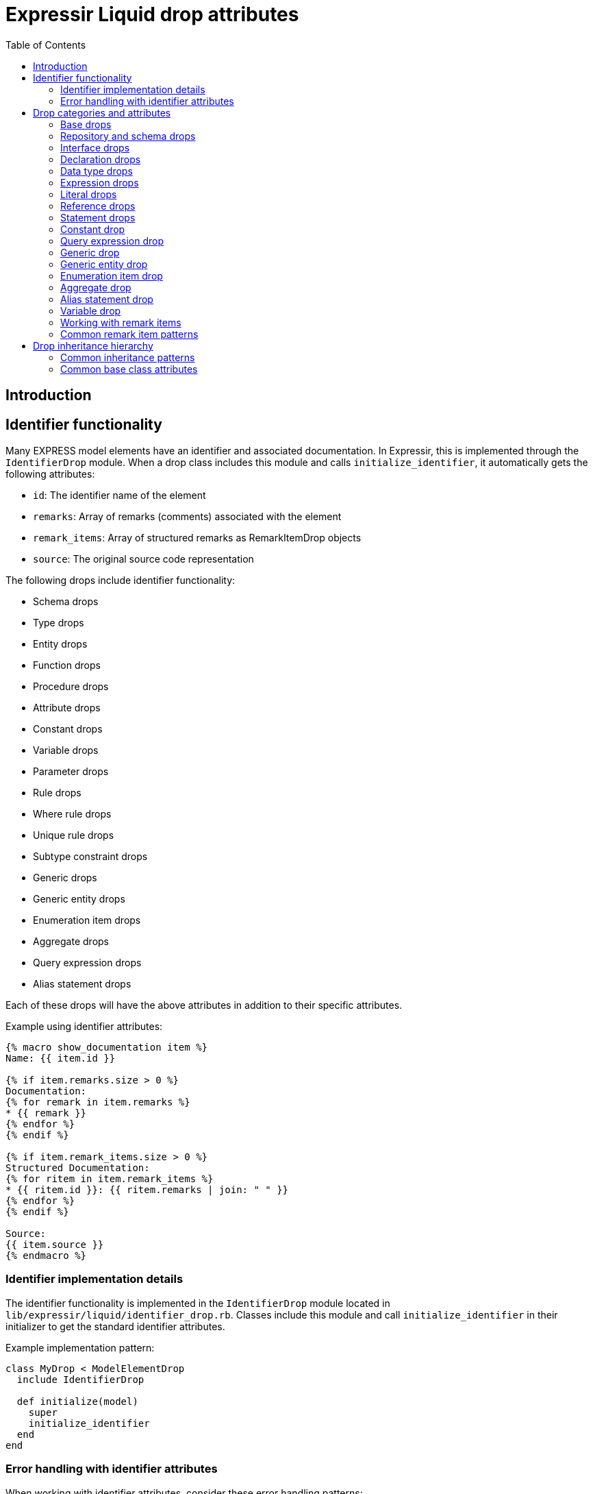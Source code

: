 = Expressir Liquid drop attributes
:toc:

== Introduction

== Identifier functionality

Many EXPRESS model elements have an identifier and associated documentation. In Expressir, this is implemented through the `IdentifierDrop` module. When a drop class includes this module and calls `initialize_identifier`, it automatically gets the following attributes:

* `id`: The identifier name of the element
* `remarks`: Array of remarks (comments) associated with the element
* `remark_items`: Array of structured remarks as RemarkItemDrop objects
* `source`: The original source code representation

The following drops include identifier functionality:

* Schema drops
* Type drops
* Entity drops
* Function drops
* Procedure drops
* Attribute drops
* Constant drops
* Variable drops
* Parameter drops
* Rule drops
* Where rule drops
* Unique rule drops  
* Subtype constraint drops
* Generic drops
* Generic entity drops
* Enumeration item drops
* Aggregate drops
* Query expression drops
* Alias statement drops

Each of these drops will have the above attributes in addition to their specific attributes.

Example using identifier attributes:
[source,liquid]
----
{% macro show_documentation item %}
Name: {{ item.id }}

{% if item.remarks.size > 0 %}
Documentation:
{% for remark in item.remarks %}
* {{ remark }}
{% endfor %}
{% endif %}

{% if item.remark_items.size > 0 %}
Structured Documentation:
{% for ritem in item.remark_items %}
* {{ ritem.id }}: {{ ritem.remarks | join: " " }}
{% endfor %}
{% endif %}

Source:
{{ item.source }}
{% endmacro %}
----

=== Identifier implementation details

The identifier functionality is implemented in the `IdentifierDrop` module located in `lib/expressir/liquid/identifier_drop.rb`. Classes include this module and call `initialize_identifier` in their initializer to get the standard identifier attributes.

Example implementation pattern:
[source,ruby]
----
class MyDrop < ModelElementDrop
  include IdentifierDrop
  
  def initialize(model)
    super
    initialize_identifier
  end
end
----

=== Error handling with identifier attributes

When working with identifier attributes, consider these error handling patterns:

[source,liquid]
----
{% macro safe_get_id item %}
  {% if item %}
    {% if item.id %}{{ item.id }}{% else %}[Unnamed]{% endif %}
  {% else %}
    [Invalid Item]
  {% endif %}
{% endmacro %}

{% macro safe_get_remarks item %}
  {% if item and item.remarks %}
    {% for remark in item.remarks %}
      - {{ remark }}
    {% endfor %}
  {% endif %}
{% endmacro %}

{% macro safe_get_source item %}
  {% if item and item.source %}{{ item.source }}{% else %}[No Source Available]{% endif %}
{% endmacro %}
----

== Drop categories and attributes

=== Base drops

==== ModelElementDrop

Base class for all drops.

Attributes:
* `_class`: Returns the class name of the model
* `file`: Returns the file path if the model responds to it
* `source`: Returns the source if the model responds to it

==== DeclarationDrop

Inherits from ModelElementDrop.

=== Repository and schema drops

==== RepositoryDrop

Represents the root container for schemas.

Attributes:
* `schemas`: Array of SchemaDrop objects

==== SchemaDrop

Represents an EXPRESS SCHEMA declaration. Includes identifier functionality.

Attributes:
* `id`: Schema name
* `remarks`: Array of remarks
* `remark_items`: Array of RemarkItemDrop objects
* `source`: Source code representation
* `file`: Schema file path
* `file_basename`: Base name of schema file
* `selected`: Boolean indicating if schema is selected
* `relative_path_prefix`: Relative path prefix for document
* `version`: SchemaVersionDrop object
* `interfaces`: Array of InterfaceDrop objects
* `constants`: Array of ConstantDrop objects
* `types`: Array of TypeDrop objects
* `entities`: Array of EntityDrop objects
* `subtype_constraints`: Array of SubtypeConstraintDrop objects
* `functions`: Array of FunctionDrop objects
* `rules`: Array of RuleDrop objects
* `procedures`: Array of ProcedureDrop objects
* `formatted`: Formatted string representation

==== SchemaVersionDrop

Represents schema version information.

Attributes:
* `value`: Version string value
* `items`: Array of SchemaVersionItemDrop objects

==== SchemaVersionItemDrop

Represents individual version items.

Attributes:
* `name`: Item name
* `value`: Item value

=== Interface drops

==== InterfaceDrop

Represents schema interfaces (USE FROM and REFERENCE FROM).

Attributes:
* `kind`: Interface kind ('use' or 'reference')
* `schema`: Reference to schema being interfaced
* `items`: Array of InterfaceItemDrop objects

==== InterfaceItemDrop

Represents items in an interface.

Attributes:
* `ref`: Reference to the interfaced item
* `id`: Identifier name

==== InterfacedItemDrop

Represents an item that has been interfaced.

Attributes:
* `id`: Identifier name
* `remarks`: Array of remarks
* `remark_items`: Array of RemarkItemDrop objects
* `base_item`: Reference to the original item

=== Declaration drops

==== AttributeDrop

Represents an entity attribute. Includes identifier functionality.

Attributes:
* `id`: Attribute name
* `remarks`: Array of remarks
* `remark_items`: Array of RemarkItemDrop objects
* `source`: Source code representation
* `kind`: Kind of attribute (explicit, derived, inverse)
* `supertype_attribute`: Reference to attribute in supertype if inherited
* `optional`: Boolean indicating if attribute is optional
* `type`: DataTypeDrop representing attribute type
* `expression`: ExpressionDrop for derived attributes

==== ConstantDrop

Represents schema-level constants. Includes identifier functionality.

Attributes:
* `id`: Constant name
* `remarks`: Array of remarks
* `remark_items`: Array of RemarkItemDrop objects
* `source`: Source code representation
* `type`: DataTypeDrop representing constant type
* `expression`: ExpressionDrop representing constant value

==== EntityDrop

Represents an EXPRESS entity. Includes identifier functionality.

Attributes:
* `id`: Entity name
* `remarks`: Array of remarks
* `remark_items`: Array of RemarkItemDrop objects
* `source`: Source code representation
* `abstract`: Boolean indicating if entity is abstract
* `supertype_expression`: SupertypeExpressionDrop
* `subtype_of`: Array of references to supertypes
* `attributes`: Array of AttributeDrop objects
* `unique_rules`: Array of UniqueRuleDrop objects
* `where_rules`: Array of WhereRuleDrop objects
* `informal_propositions`: Array of RemarkItemDrop objects

==== FunctionDrop

Represents an EXPRESS function. Includes identifier functionality.

Attributes:
* `id`: Function name
* `remarks`: Array of remarks
* `remark_items`: Array of RemarkItemDrop objects
* `source`: Source code representation
* `parameters`: Array of ParameterDrop objects
* `return_type`: DataTypeDrop representing return type
* `types`: Array of TypeDrop objects
* `entities`: Array of EntityDrop objects
* `subtype_constraints`: Array of SubtypeConstraintDrop objects
* `functions`: Array of FunctionDrop objects
* `procedures`: Array of ProcedureDrop objects
* `constants`: Array of ConstantDrop objects
* `variables`: Array of VariableDrop objects
* `statements`: Array of StatementDrop objects

==== ParameterDrop

Represents function/procedure parameters. Includes identifier functionality.

Attributes:
* `id`: Parameter name
* `remarks`: Array of remarks
* `remark_items`: Array of RemarkItemDrop objects
* `source`: Source code representation
* `var`: Boolean indicating if parameter is VAR (variable)
* `type`: DataTypeDrop representing parameter type

==== ProcedureDrop

Represents an EXPRESS procedure. Includes identifier functionality.

Attributes:
* `id`: Procedure name
* `remarks`: Array of remarks
* `remark_items`: Array of RemarkItemDrop objects
* `source`: Source code representation
* `parameters`: Array of ParameterDrop objects
* `types`: Array of TypeDrop objects
* `entities`: Array of EntityDrop objects
* `subtype_constraints`: Array of SubtypeConstraintDrop objects
* `functions`: Array of FunctionDrop objects
* `procedures`: Array of ProcedureDrop objects
* `constants`: Array of ConstantDrop objects
* `variables`: Array of VariableDrop objects
* `statements`: Array of StatementDrop objects

==== RemarkItemDrop

Represents structured remarks.

Attributes:
* `id`: Remark identifier
* `remarks`: Array of remark content strings

==== RuleDrop

Represents EXPRESS global rules. Includes identifier functionality.

Attributes:
* `id`: Rule name
* `remarks`: Array of remarks
* `remark_items`: Array of RemarkItemDrop objects
* `source`: Source code representation
* `applies_to`: Array of references to entities rule applies to
* `types`: Array of TypeDrop objects
* `entities`: Array of EntityDrop objects
* `subtype_constraints`: Array of SubtypeConstraintDrop objects
* `functions`: Array of FunctionDrop objects
* `procedures`: Array of ProcedureDrop objects
* `constants`: Array of ConstantDrop objects
* `variables`: Array of VariableDrop objects
* `statements`: Array of StatementDrop objects
* `where_rules`: Array of WhereRuleDrop objects
* `informal_propositions`: Array of RemarkItemDrop objects

==== TypeDrop

Represents EXPRESS type definitions. Includes identifier functionality.

Attributes:
* `id`: Type name
* `remarks`: Array of remarks
* `remark_items`: Array of RemarkItemDrop objects
* `source`: Source code representation
* `underlying_type`: DataTypeDrop representing base type
* `where_rules`: Array of WhereRuleDrop objects
* `informal_propositions`: Array of RemarkItemDrop objects

==== UniqueRuleDrop

Represents UNIQUE rules in entities. Includes identifier functionality.

Attributes:
* `id`: Rule name
* `remarks`: Array of remarks
* `remark_items`: Array of RemarkItemDrop objects
* `source`: Source code representation
* `attributes`: Array of references to attributes

==== VariableDrop

Represents local variables. Includes identifier functionality.

Attributes:
* `id`: Variable name
* `remarks`: Array of remarks
* `remark_items`: Array of RemarkItemDrop objects
* `source`: Source code representation
* `type`: DataTypeDrop representing variable type
* `expression`: ExpressionDrop representing initial value

==== WhereRuleDrop

Represents WHERE rules. Includes identifier functionality.

Attributes:
* `id`: Rule name
* `remarks`: Array of remarks
* `remark_items`: Array of RemarkItemDrop objects
* `source`: Source code representation
* `expression`: ExpressionDrop representing rule condition

=== Data type drops

==== AggregateDrop

Base class for aggregate types. Includes identifier functionality.

Attributes:
* `id`: Type name
* `remarks`: Array of remarks
* `remark_items`: Array of RemarkItemDrop objects
* `source`: Source code representation
* `base_type`: DataTypeDrop representing element type

==== ArrayDrop

Represents EXPRESS ARRAY type.

Attributes:
* `bound1`: Lower bound expression
* `bound2`: Upper bound expression
* `optional`: Boolean indicating if array is optional
* `unique`: Boolean indicating if elements must be unique
* `base_type`: DataTypeDrop representing element type

==== BagDrop

Represents EXPRESS BAG type.

Attributes:
* `bound1`: Lower bound expression
* `bound2`: Upper bound expression
* `base_type`: DataTypeDrop representing element type

==== BinaryDrop

Represents EXPRESS BINARY type.

Attributes:
* `width`: Width specification expression
* `fixed`: Boolean indicating if width is fixed

==== BooleanDrop

Represents EXPRESS BOOLEAN type.

==== EnumerationDrop

Represents EXPRESS ENUMERATION type.

Attributes:
* `extensible`: Boolean indicating if enumeration is extensible
* `based_on`: Reference to base enumeration
* `items`: Array of EnumerationItemDrop objects

==== EnumerationItemDrop

Represents items in an enumeration. Includes identifier functionality.

Attributes:
* `id`: Item name
* `remarks`: Array of remarks
* `remark_items`: Array of RemarkItemDrop objects
* `source`: Source code representation

==== GenericDrop

Represents EXPRESS GENERIC type. Includes identifier functionality.

Attributes:
* `id`: Type name
* `remarks`: Array of remarks
* `remark_items`: Array of RemarkItemDrop objects
* `source`: Source code representation

==== GenericEntityDrop

Represents EXPRESS GENERIC_ENTITY type. Includes identifier functionality.

Attributes:
* `id`: Type name
* `remarks`: Array of remarks
* `remark_items`: Array of RemarkItemDrop objects
* `source`: Source code representation

==== IntegerDrop

Represents EXPRESS INTEGER type.

==== ListDrop

Represents EXPRESS LIST type.

Attributes:
* `bound1`: Lower bound expression
* `bound2`: Upper bound expression
* `unique`: Boolean indicating if elements must be unique
* `base_type`: DataTypeDrop representing element type

==== LogicalDrop

Represents EXPRESS LOGICAL type.

==== RealDrop

Represents EXPRESS REAL type.

Attributes:
* `precision`: Precision specification expression

==== SelectDrop

Represents EXPRESS SELECT type.

Attributes:
* `extensible`: Boolean indicating if select is extensible
* `generic_entity`: Boolean indicating if select is generic entity
* `based_on`: Reference to base select
* `items`: Array of references to select items

==== SetDrop

Represents EXPRESS SET type.

Attributes:
* `bound1`: Lower bound expression
* `bound2`: Upper bound expression
* `base_type`: DataTypeDrop representing element type

==== StringDrop

Represents EXPRESS STRING type.

Attributes:
* `width`: Width specification expression
* `fixed`: Boolean indicating if width is fixed

=== Expression drops

==== AggregateInitializerDrop

Represents aggregate initialization expressions.

Attributes:
* `items`: Array of AggregateInitializerItemDrop objects

==== AggregateInitializerItemDrop

Represents items in an aggregate initializer.

Attributes:
* `expression`: ExpressionDrop representing item value
* `repetition`: ExpressionDrop representing repetition count

==== BinaryExpressionDrop

Represents binary operations.

Attributes:
* `operator`: Operator symbol
* `operand1`: ExpressionDrop for first operand
* `operand2`: ExpressionDrop for second operand

==== EntityConstructorDrop

Represents entity constructor expressions.

Attributes:
* `entity`: Reference to entity being constructed
* `items`: Array of entity constructor items

==== FunctionCallDrop

Represents function call expressions.

Attributes:
* `function`: Reference to called function
* `parameters`: Array of parameter expressions

==== IntervalDrop

Represents interval expressions.

Attributes:
* `operator`: Interval operator
* `operand1`: Lower bound expression
* `operand2`: Upper bound expression

==== QueryExpressionDrop

Represents QUERY expressions.

Attributes:
* `id`: Query variable name
* `remarks`: Array of remarks
* `remark_items`: Array of RemarkItemDrop objects
* `source`: Source code representation
* `aggregate_source`: Expression providing source collection
* `expression`: Query filter expression

==== UnaryExpressionDrop

Represents unary operations.

Attributes:
* `operator`: Operator symbol
* `operand`: ExpressionDrop for operand

=== Literal drops

==== BinaryDrop

Represents binary literals.

Attributes:
* `value`: Binary value

==== IntegerDrop

Represents integer literals.

Attributes:
* `value`: Integer value

==== LogicalDrop

Represents logical literals.

Attributes:
* `value`: Logical value (TRUE, FALSE, UNKNOWN)

==== RealDrop

Represents real number literals.

Attributes:
* `value`: Real number value

==== StringDrop

Represents string literals.

Attributes:
* `value`: String value
* `encoded`: Boolean indicating if string is encoded

=== Reference drops

==== AttributeReferenceDrop

Represents references to attributes.

Attributes:
* `base`: Reference to base entity/type
* `attribute`: Reference to attribute

==== GroupReferenceDrop

Represents references to groups.

Attributes:
* `base`: Reference to base entity/type
* `group`: Reference to group

==== IndexReferenceDrop

Represents array/list index references.

Attributes:
* `base`: Reference to aggregate
* `index1`: First index expression
* `index2`: Second index expression (for ranges)

==== SimpleReferenceDrop

Represents simple named references.

Attributes:
* `id`: Referenced name

=== Statement drops

==== AliasDrop

Represents ALIAS statements. Includes identifier functionality.

Attributes:
* `id`: Alias name
* `remarks`: Array of remarks
* `remark_items`: Array of RemarkItemDrop objects
* `source`: Source code representation
* `expression`: Referenced expression
* `statements`: Array of statements in alias block

==== AssignmentDrop

Represents assignment statements.

Attributes:
* `expression1`: Target expression
* `expression2`: Value expression

==== CaseActionDrop

Represents CASE action clauses.

Attributes:
* `labels`: Array of case label expressions
* `statement`: Statement to execute

==== CaseDrop

Represents CASE statements.

Attributes:
* `expression`: Selector expression
* `actions`: Array of CaseActionDrop objects
* `otherwise`: Otherwise statement

==== CompoundDrop

Represents compound statements.

Attributes:
* `statements`: Array of statements

==== EscapeDrop

Represents ESCAPE statements.

==== IfDrop

Represents IF statements.

Attributes:
* `expression`: Condition expression
* `statements`: Array of statements in then branch
* `else_statements`: Array of statements in else branch

==== NullDrop

Represents NULL statements.

==== ProcedureCallDrop

Represents procedure call statements.

Attributes:
* `procedure`: Reference to called procedure
* `parameters`: Array of parameter expressions

==== RepeatDrop

Represents REPEAT statements.

Attributes:
* `expression`: Loop condition expression
* `statements`: Array of statements in loop body

==== ReturnDrop

Represents RETURN statements.

Attributes:
* `expression`: Return value expression

==== SkipDrop

Represents SKIP statements.

=== Constant drop

Represents EXPRESS CONSTANT declarations at the schema level. Includes identifier functionality through `IdentifierDrop`.

Attributes:
* [Added by IdentifierDrop]:
** `id`: Identifier name (constant name)
** `remarks`: Array of remarks associated with the constant
** `remark_items`: Array of RemarkItemDrop objects containing structured remarks
** `source`: Source code representation
* Constant-specific attributes:
** `type`: DataTypeDrop representing the constant's type
** `expression`: ExpressionDrop representing the constant's value

Example EXPRESS:
[source,express]
----
CONSTANT
  (* Mathematical constant *)
  PI : REAL := 3.14159;
  (* System limits *)
  MAX_ITEMS : INTEGER := 1000;
  (* Default text *)
  DEFAULT_NAME : STRING := 'Untitled';
END_CONSTANT;
----

Example usage showing identifier functionality:
[source,liquid]
----
Constants:
{% for const in schema.constants %}
{{ const.id }}:
  Type: {{ const.type._class }}
  Value: {{ const.expression.value }}
  
  Documentation:
  {% for remark in const.remarks %}
  - {{ remark }}
  {% endfor %}
  
  Source:
  {{ const.source }}
  
  {% if const.remark_items %}
  Structured Documentation:
  {% for item in const.remark_items %}
  - {{ item.id }}: {{ item.remarks | join: " " }}
  {% endfor %}
  {% endif %}
{% endfor %}
----

=== Query expression drop

Represents an EXPRESS QUERY expression. Includes identifier functionality through `IdentifierDrop` since queries can have variable declarations.

Attributes:
* [Added by IdentifierDrop]:
** `id`: Identifier name (query variable name)
** `remarks`: Array of remarks associated with the query
** `remark_items`: Array of RemarkItemDrop objects containing structured remarks
** `source`: Source code representation
* Query-specific attributes:
** `aggregate_source`: Expression providing the source collection
** `expression`: Query filter expression

Example EXPRESS:
[source,express]
----
RULE find_expensive_items FOR (catalog);
WHERE
  (* Find items above price threshold *)
  has_expensive : QUERY (
    (* Iterator for catalog items *)
    item <* catalog.items |
    (* Check price threshold *)
    item.price > 1000.0
  ) > 0;
END_RULE;
----

Example usage showing identifier functionality:
[source,liquid]
----
Query Variable: {{ query.id }}

Documentation:
{% for remark in query.remarks %}
- {{ remark }}
{% endfor %}

Source:
{{ query.source }}

{% if query.remark_items %}
Structured Documentation:
{% for item in query.remark_items %}
- {{ item.id }}: {{ item.remarks | join: " " }}
{% endfor %}
{% endif %}

Source Collection: {{ query.aggregate_source }}
Filter: {{ query.expression }}
----

=== Generic drop

Represents an EXPRESS GENERIC type. Includes identifier functionality through `IdentifierDrop`.

Attributes:
* [Added by IdentifierDrop]:
** `id`: Identifier name (generic type name)
** `remarks`: Array of remarks associated with the generic type
** `remark_items`: Array of RemarkItemDrop objects containing structured remarks
** `source`: Source code representation

Example EXPRESS:
[source,express]
----
TYPE list_type = LIST OF GENERIC;
  (* Generic list type *)
  (* Author: Jane Smith *)
END_TYPE;
----

Example usage showing identifier functionality:
[source,liquid]
----
Generic Type: {{ type.id }}

Documentation:
{% for remark in type.remarks %}
- {{ remark }}
{% endfor %}

Source:
{{ type.source }}

{% if type.remark_items %}
Structured Documentation:
{% for item in type.remark_items %}
- {{ item.id }}: {{ item.remarks | join: " " }}
{% endfor %}
{% endif %}
----

=== Generic entity drop

Represents an EXPRESS GENERIC_ENTITY type. Includes identifier functionality through `IdentifierDrop`.

Attributes:
* [Added by IdentifierDrop]:
** `id`: Identifier name (generic entity name)
** `remarks`: Array of remarks associated with the generic entity
** `remark_items`: Array of RemarkItemDrop objects containing structured remarks
** `source`: Source code representation

Example EXPRESS:
[source,express]
----
TYPE container = SET OF GENERIC_ENTITY;
  (* Generic entity container *)
  (* Supports any entity type *)
END_TYPE;
----

Example usage showing identifier functionality:
[source,liquid]
----
Generic Entity: {{ type.id }}

Documentation:
{% for remark in type.remarks %}
- {{ remark }}
{% endfor %}

Source:
{{ type.source }}

{% if type.remark_items %}
Structured Documentation:
{% for item in type.remark_items %}
- {{ item.id }}: {{ item.remarks | join: " " }}
{% endfor %}
{% endif %}
{% endfor %}
----

=== Enumeration item drop

Represents items in an EXPRESS ENUMERATION type. Includes identifier functionality through `IdentifierDrop`.

Attributes:
* [Added by IdentifierDrop]:
** `id`: Identifier name (enumeration value name)
** `remarks`: Array of remarks associated with the enumeration item
** `remark_items`: Array of RemarkItemDrop objects containing structured remarks
** `source`: Source code representation

Example EXPRESS:
[source,express]
----
TYPE color = ENUMERATION OF
  (* Basic colors *)
  red,    (* Primary color *)
  green,  (* Primary color *)
  blue,   (* Primary color *)
  (* Extended colors *)
  yellow, (* Secondary color *)
  purple  (* Secondary color *)
);
END_TYPE;
----

Example usage showing identifier functionality:
[source,liquid]
----
{% for item in type.underlying_type.items %}
Value: {{ item.id }}

Documentation:
{% for remark in item.remarks %}
- {{ remark }}
{% endfor %}

Source:
{{ item.source }}

{% if item.remark_items %}
Structured Documentation:
{% for ritem in item.remark_items %}
- {{ ritem.id }}: {{ ritem.remarks | join: " " }}
{% endfor %}
{% endif %}
{% endfor %}
----

=== Aggregate drop

Represents an EXPRESS aggregate type definition. Includes identifier functionality through `IdentifierDrop`.

Attributes:
* [Added by IdentifierDrop]:
** `id`: Identifier name (aggregate type name)
** `remarks`: Array of remarks associated with the aggregate type
** `remark_items`: Array of RemarkItemDrop objects containing structured remarks
** `source`: Source code representation
* Aggregate-specific attributes:
** `base_type`: DataTypeDrop representing the element type

Example EXPRESS:
[source,express]
----
TYPE point_list = LIST OF point;
  (* List of geometric points *)
  (* Used for polylines *)
END_TYPE;

TYPE color_set = SET OF color;
  (* Set of unique colors *)
  (* For color palettes *)
END_TYPE;
----

Example usage showing identifier functionality:
[source,liquid]
----
Aggregate Type: {{ type.id }}
Base Type: {{ type.base_type._class }}

Documentation:
{% for remark in type.remarks %}
- {{ remark }}
{% endfor %}

Source:
{{ type.source }}

{% if type.remark_items %}
Structured Documentation:
{% for item in type.remark_items %}
- {{ item.id }}: {{ item.remarks | join: " " }}
{% endfor %}
{% endif %}
----

=== Alias statement drop

Represents an EXPRESS ALIAS statement. Includes identifier functionality through `IdentifierDrop`.

Attributes:
* [Added by IdentifierDrop]:
** `id`: Identifier name (alias name)
** `remarks`: Array of remarks associated with the alias
** `remark_items`: Array of RemarkItemDrop objects containing structured remarks
** `source`: Source code representation
* Alias-specific attributes:
** `expression`: The referenced expression
** `statements`: Array of statements in the ALIAS block

Example EXPRESS:
[source,express]
----
FUNCTION process_point(p : point) : REAL;
  (* Create alias for readability *)
  ALIAS coord := p.coordinates;
    (* Compute using aliased value *)
    result := coord.x * coord.y;
  END_ALIAS;
  RETURN result;
END_FUNCTION;
----

Example usage showing identifier functionality:
[source,liquid]
----
{% for statement in function.statements %}
  {% if statement._class contains "Alias" %}
  Alias: {{ statement.id }}
  
  Documentation:
  {% for remark in statement.remarks %}
  - {{ remark }}
  {% endfor %}
  
  Source:
  {{ statement.source }}
  
  {% if statement.remark_items %}
  Structured Documentation:
  {% for item in statement.remark_items %}
  - {{ item.id }}: {{ item.remarks | join: " " }}
  {% endfor %}
  {% endif %}
  
  Expression: {{ statement.expression }}
  {% endif %}
{% endfor %}
----

=== Variable drop

Represents EXPRESS variable declarations in functions and procedures. Includes identifier functionality through `IdentifierDrop`.

Attributes:
* [Added by IdentifierDrop]:
** `id`: Identifier name (variable name)
** `remarks`: Array of remarks associated with the variable
** `remark_items`: Array of RemarkItemDrop objects containing structured remarks
** `source`: Source code representation
* Variable-specific attributes:
** `type`: DataTypeDrop representing the variable's type
** `expression`: ExpressionDrop representing the optional initial value

Example EXPRESS:
[source,express]
----
FUNCTION calculate_area(width, height: REAL) : REAL;
  LOCAL
    (* Temporary result storage *)
    result : REAL := 0.0;
    (* Status flag *)
    valid : BOOLEAN := TRUE;
  END_LOCAL;
  
  result := width * height;
  RETURN result;
END_FUNCTION;
----

Example usage showing identifier functionality:
[source,liquid]
----
Local Variables:
{% for var in function.variables %}
{{ var.id }}:
  Type: {{ var.type._class }}
  {% if var.expression %}
  Initial Value: {{ var.expression }}
  {% endif %}
  
  Documentation:
  {% for remark in var.remarks %}
  - {{ remark }}
  {% endfor %}
  
  Source:
  {{ var.source }}
  
  {% if var.remark_items %}
  Structured Documentation:
  {% for item in var.remark_items %}
  - {{ item.id }}: {{ item.remarks | join: " " }}
  {% endfor %}
  {% endif %}
{% endfor %}
----

=== Working with remark items

Remark items provide a structured way to handle documentation in EXPRESS schemas. Unlike plain remarks, remark items have both an identifier and content, making them suitable for metadata and categorized documentation.

Example EXPRESS with structured remarks:
[source,express]
----
SCHEMA building_schema;
  (* @Author: John Smith *)
  (* @Version: 1.0 *)
  (* @Date: 2024-01-15 *)
  (* @Description: Building information model *)
  
  TYPE length_measure = REAL;
    (* @Unit: meters *)
    (* @Precision: 0.001 *)
  END_TYPE;
  
  ENTITY wall;
    (* @Property: structural *)
    (* @Material: concrete *)
    height : length_measure;
    width : length_measure;
  END_ENTITY;
END_SCHEMA;
----

Example template for handling remark items:
[source,liquid]
----
{% macro process_remark_items item %}
{%- comment %}Group remarks by category{% endcomment %}
{% assign metadata = [] %}
{% assign technical = [] %}
{% assign other = [] %}

{% for ritem in item.remark_items %}
  {% case ritem.id %}
  {% when 'Author', 'Version', 'Date' %}
    {% assign metadata = metadata | push: ritem %}
  {% when 'Unit', 'Precision', 'Property', 'Material' %}
    {% assign technical = technical | push: ritem %}
  {% else %}
    {% assign other = other | push: ritem %}
  {% endcase %}
{% endfor %}

{% if metadata.size > 0 %}
Metadata:
{% for ritem in metadata %}
- {{ ritem.id }}: {{ ritem.remarks | join: " " }}
{% endfor %}
{% endif %}

{% if technical.size > 0 %}
Technical Details:
{% for ritem in technical %}
- {{ ritem.id }}: {{ ritem.remarks | join: " " }}
{% endfor %}
{% endif %}

{% if other.size > 0 %}
Additional Information:
{% for ritem in other %}
- {{ ritem.id }}: {{ ritem.remarks | join: " " }}
{% endfor %}
{% endif %}
{% endmacro %}
----

Using the template:
[source,liquid]
----
Schema Documentation:
{{ process_remark_items schema }}

Types:
{% for type in schema.types %}
{{ type.id }}:
{{ process_remark_items type }}
{% endfor %}

Entities:
{% for entity in schema.entities %}
{{ entity.id }}:
{{ process_remark_items entity }}

Attributes:
{% for attr in entity.attributes %}
{{ attr.id }}:
{{ process_remark_items attr }}
{% endfor %}
{% endfor %}
----

Example output:
[source,text]
----
Schema Documentation:
Metadata:
- Author: John Smith
- Version: 1.0
- Date: 2024-01-15

Additional Information:
- Description: Building information model

Types:
length_measure:
Technical Details:
- Unit: meters
- Precision: 0.001

Entities:
wall:
Technical Details:
- Property: structural
- Material: concrete
----

This structured approach makes it easier to:
- Generate consistent documentation
- Filter and categorize documentation elements
- Support multiple documentation formats
- Maintain metadata separate from general documentation
- Generate different views of the same documentation

=== Common remark item patterns

Here are some common patterns for working with remark items in templates:

==== Filtering by category

[source,liquid]
----
{% macro get_remarks_by_category item category %}
{% assign filtered = [] %}
{% for ritem in item.remark_items %}
  {% if ritem.id == category %}
    {% assign filtered = filtered | push: ritem %}
  {% endif %}
{% endfor %}
{{ filtered | map: "remarks" | join: " " }}
{% endmacro %}

{%- comment %}Usage examples:{% endcomment %}
Author: {{ get_remarks_by_category schema "Author" }}
Version: {{ get_remarks_by_category schema "Version" }}
----

==== Creating documentation tables

[source,liquid]
----
{% macro create_documentation_table item %}
|===
|Category |Value

{% for ritem in item.remark_items %}
|{{ ritem.id }}
|{{ ritem.remarks | join: " " }}
{% endfor %}
|===
{% endmacro %}
----

==== Inheritance-aware documentation

[source,liquid]
----
{% macro collect_all_remarks entity %}
{%- comment %}Get direct remarks{% endcomment %}
{% assign all_remarks = entity.remark_items %}

{%- comment %}Get inherited remarks{% endcomment %}
{% for super in entity.subtype_of %}
  {% for ritem in super.remark_items %}
    {% assign all_remarks = all_remarks | push: ritem %}
  {% endfor %}
{% endfor %}

{%- comment %}Remove duplicates by ID{% endcomment %}
{% assign unique_remarks = [] %}
{% for ritem in all_remarks %}
  {% unless unique_remarks | map: "id" | contains: ritem.id %}
    {% assign unique_remarks = unique_remarks | push: ritem %}
  {% endunless %}
{% endfor %}

{% for ritem in unique_remarks %}
- {{ ritem.id }}: {{ ritem.remarks | join: " " }}
{% endfor %}
{% endmacro %}
----

These patterns help maintain consistency and structure when working with documentation in EXPRESS schemas.

== Drop inheritance hierarchy

Here's how the drops are organized hierarchically:

* ModelElementDrop
** DeclarationDrop
*** EntityDrop
*** TypeDrop
*** FunctionDrop
*** ProcedureDrop
*** RuleDrop
*** WhereRuleDrop
*** UniqueRuleDrop
*** ConstantDrop
*** VariableDrop
*** ParameterDrop
*** AttributeDrop
** ExpressionDrop
*** BinaryExpressionDrop
*** UnaryExpressionDrop
*** QueryExpressionDrop
*** FunctionCallDrop
*** EntityConstructorDrop
*** AggregateInitializerDrop
*** IntervalDrop
** DataTypeDrop
*** AggregateDrop
**** ArrayDrop
**** BagDrop
**** ListDrop
**** SetDrop
*** BinaryDrop
*** BooleanDrop
*** EnumerationDrop
*** GenericDrop
*** GenericEntityDrop
*** IntegerDrop
*** LogicalDrop
*** RealDrop
*** SelectDrop
*** StringDrop
** ReferenceDrop
*** SimpleReferenceDrop
*** AttributeReferenceDrop
*** GroupReferenceDrop
*** IndexReferenceDrop
** StatementDrop
*** AliasDrop
*** AssignmentDrop
*** CaseDrop
*** CompoundDrop
*** EscapeDrop
*** IfDrop
*** NullDrop
*** ProcedureCallDrop
*** RepeatDrop
*** ReturnDrop
*** SkipDrop
** LiteralDrop
*** BinaryDrop
*** IntegerDrop
*** LogicalDrop
*** RealDrop
*** StringDrop

=== Common inheritance patterns

When working with drops that share a common base class, you can use patterns like:

[source,liquid]
----
{% macro process_declarations items %}
{% for item in items %}
  {% case item._class %}
  {% when 'EntityDrop' %}
    // Process entity
  {% when 'TypeDrop' %}
    // Process type
  {% when 'FunctionDrop' %}
    // Process function
  {% else %}
    // Handle other declarations
  {% endcase %}
{% endfor %}
{% endmacro %}

{% macro process_expressions exprs %}
{% for expr in exprs %}
  {% case expr._class %}
  {% when 'BinaryExpressionDrop' %}
    {{ expr.operand1 }} {{ expr.operator }} {{ expr.operand2 }}
  {% when 'UnaryExpressionDrop' %}
    {{ expr.operator }}{{ expr.operand }}
  {% when 'QueryExpressionDrop' %}
    QUERY({{ expr.id }} <* {{ expr.aggregate_source }} | {{ expr.expression }})
  {% else %}
    {{ expr }}
  {% endcase %}
{% endfor %}
{% endmacro %}
----

=== Common base class attributes

When working with drops, remember these common attributes available through inheritance:

1. From ModelElementDrop:
* `_class`: Type of drop
* `file`: Source file (if applicable)
* `source`: Original source code

2. From DeclarationDrop:
* All ModelElementDrop attributes
* Additional structure for named declarations

3. When IdentifierDrop is included:
* `id`: Identifier name
* `remarks`: Documentation comments
* `remark_items`: Structured documentation
* `source`: Source representation

